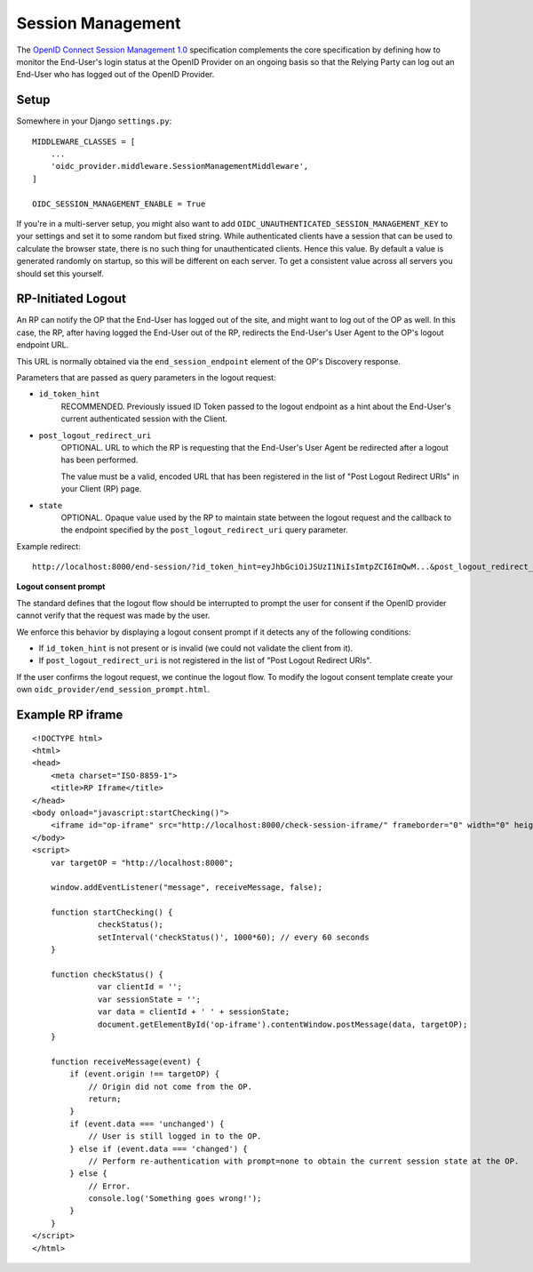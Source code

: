.. _sessionmanagement:

Session Management
##################

The `OpenID Connect Session Management 1.0 <https://openid.net/specs/openid-connect-session-1_0.html>`_ specification complements the core specification by defining how to monitor the End-User's login status at the OpenID Provider on an ongoing basis so that the Relying Party can log out an End-User who has logged out of the OpenID Provider.


Setup
=====

Somewhere in your Django ``settings.py``::

    MIDDLEWARE_CLASSES = [
        ...
        'oidc_provider.middleware.SessionManagementMiddleware',
    ]

    OIDC_SESSION_MANAGEMENT_ENABLE = True


If you're in a multi-server setup, you might also want to add ``OIDC_UNAUTHENTICATED_SESSION_MANAGEMENT_KEY`` to your settings and set it to some random but fixed string. While authenticated clients have a session that can be used to calculate the browser state, there is no such thing for unauthenticated clients. Hence this value. By default a value is generated randomly on startup, so this will be different on each server. To get a consistent value across all servers you should set this yourself.


RP-Initiated Logout
===================

An RP can notify the OP that the End-User has logged out of the site, and might want to log out of the OP as well. In this case, the RP, after having logged the End-User out of the RP, redirects the End-User's User Agent to the OP's logout endpoint URL.

This URL is normally obtained via the ``end_session_endpoint`` element of the OP's Discovery response.

Parameters that are passed as query parameters in the logout request:

* ``id_token_hint``
    RECOMMENDED. Previously issued ID Token passed to the logout endpoint as a hint about the End-User's current authenticated session with the Client.
* ``post_logout_redirect_uri``
    OPTIONAL. URL to which the RP is requesting that the End-User's User Agent be redirected after a logout has been performed.
    
    The value must be a valid, encoded URL that has been registered in the list of "Post Logout Redirect URIs" in your Client (RP) page.
* ``state``
    OPTIONAL. Opaque value used by the RP to maintain state between the logout request and the callback to the endpoint specified by the ``post_logout_redirect_uri`` query parameter.

Example redirect::

    http://localhost:8000/end-session/?id_token_hint=eyJhbGciOiJSUzI1NiIsImtpZCI6ImQwM...&post_logout_redirect_uri=http://rp.example.com/logged-out/&state=c91c03ea6c46a86

**Logout consent prompt**

The standard defines that the logout flow should be interrupted to prompt the user for consent if the OpenID provider cannot verify that the request was made by the user.

We enforce this behavior by displaying a logout consent prompt if it detects any of the following conditions:

* If ``id_token_hint`` is not present or is invalid (we could not validate the client from it).
* If ``post_logout_redirect_uri`` is not registered in the list of "Post Logout Redirect URIs".

If the user confirms the logout request, we continue the logout flow. To modify the logout consent template create your own ``oidc_provider/end_session_prompt.html``.

Example RP iframe
=================

::

    <!DOCTYPE html>
    <html>
    <head>
        <meta charset="ISO-8859-1">
        <title>RP Iframe</title>
    </head>
    <body onload="javascript:startChecking()">
        <iframe id="op-iframe" src="http://localhost:8000/check-session-iframe/" frameborder="0" width="0" height="0"></iframe>
    </body>
    <script>
        var targetOP = "http://localhost:8000";

        window.addEventListener("message", receiveMessage, false);

        function startChecking() {
                  checkStatus();
                  setInterval('checkStatus()', 1000*60); // every 60 seconds
        }

        function checkStatus() {
                  var clientId = '';
                  var sessionState = '';
                  var data = clientId + ' ' + sessionState;
                  document.getElementById('op-iframe').contentWindow.postMessage(data, targetOP);
        }

        function receiveMessage(event) {
            if (event.origin !== targetOP) {
                // Origin did not come from the OP.
                return;
            }
            if (event.data === 'unchanged') {
                // User is still logged in to the OP.
            } else if (event.data === 'changed') {
                // Perform re-authentication with prompt=none to obtain the current session state at the OP.
            } else {
                // Error.
                console.log('Something goes wrong!');
            }
        }
    </script>
    </html>


